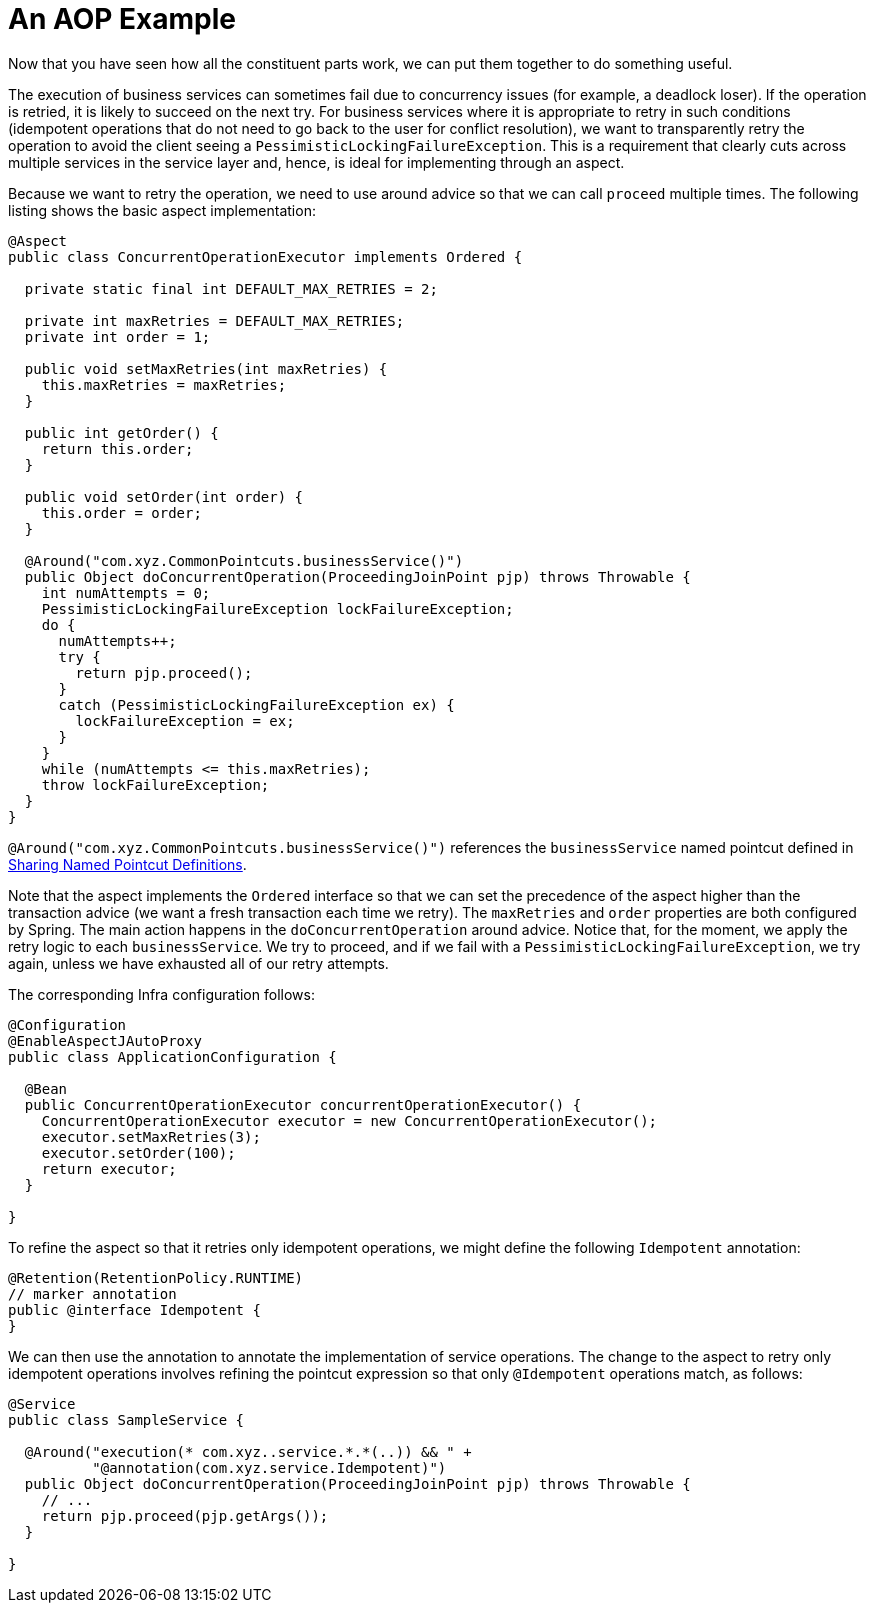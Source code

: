 [[aop-ataspectj-example]]
= An AOP Example

Now that you have seen how all the constituent parts work, we can put them together to do
something useful.

The execution of business services can sometimes fail due to concurrency issues (for
example, a deadlock loser). If the operation is retried, it is likely to succeed
on the next try. For business services where it is appropriate to retry in such
conditions (idempotent operations that do not need to go back to the user for conflict
resolution), we want to transparently retry the operation to avoid the client seeing a
`PessimisticLockingFailureException`. This is a requirement that clearly cuts across
multiple services in the service layer and, hence, is ideal for implementing through an
aspect.

Because we want to retry the operation, we need to use around advice so that we can
call `proceed` multiple times. The following listing shows the basic aspect implementation:

[source,java]
----
@Aspect
public class ConcurrentOperationExecutor implements Ordered {

  private static final int DEFAULT_MAX_RETRIES = 2;

  private int maxRetries = DEFAULT_MAX_RETRIES;
  private int order = 1;

  public void setMaxRetries(int maxRetries) {
    this.maxRetries = maxRetries;
  }

  public int getOrder() {
    return this.order;
  }

  public void setOrder(int order) {
    this.order = order;
  }

  @Around("com.xyz.CommonPointcuts.businessService()")
  public Object doConcurrentOperation(ProceedingJoinPoint pjp) throws Throwable {
    int numAttempts = 0;
    PessimisticLockingFailureException lockFailureException;
    do {
      numAttempts++;
      try {
        return pjp.proceed();
      }
      catch (PessimisticLockingFailureException ex) {
        lockFailureException = ex;
      }
    }
    while (numAttempts <= this.maxRetries);
    throw lockFailureException;
  }
}
----

`@Around("com.xyz.CommonPointcuts.businessService()")` references the `businessService` named pointcut defined in xref:core/aop/ataspectj/pointcuts.adoc#aop-common-pointcuts[Sharing Named Pointcut Definitions].

Note that the aspect implements the `Ordered` interface so that we can set the precedence of
the aspect higher than the transaction advice (we want a fresh transaction each time we
retry). The `maxRetries` and `order` properties are both configured by Spring. The
main action happens in the `doConcurrentOperation` around advice. Notice that, for the
moment, we apply the retry logic to each `businessService`. We try to proceed,
and if we fail with a `PessimisticLockingFailureException`, we try again, unless
we have exhausted all of our retry attempts.

The corresponding Infra configuration follows:

[source,java]
----
@Configuration
@EnableAspectJAutoProxy
public class ApplicationConfiguration {

  @Bean
  public ConcurrentOperationExecutor concurrentOperationExecutor() {
    ConcurrentOperationExecutor executor = new ConcurrentOperationExecutor();
    executor.setMaxRetries(3);
    executor.setOrder(100);
    return executor;
  }

}
----

To refine the aspect so that it retries only idempotent operations, we might define the following
`Idempotent` annotation:

[source,java]
----
@Retention(RetentionPolicy.RUNTIME)
// marker annotation
public @interface Idempotent {
}
----

We can then use the annotation to annotate the implementation of service operations. The change
to the aspect to retry only idempotent operations involves refining the pointcut
expression so that only `@Idempotent` operations match, as follows:

[source,java]
----
@Service
public class SampleService {

  @Around("execution(* com.xyz..service.*.*(..)) && " +
          "@annotation(com.xyz.service.Idempotent)")
  public Object doConcurrentOperation(ProceedingJoinPoint pjp) throws Throwable {
    // ...
    return pjp.proceed(pjp.getArgs());
  }

}

----
